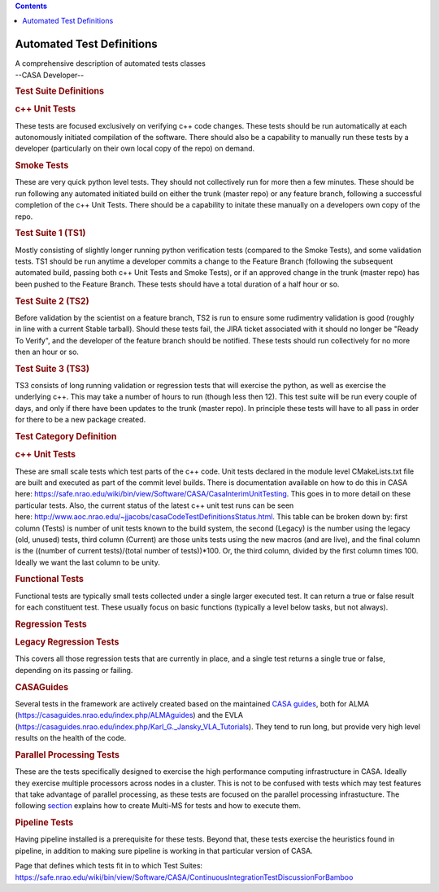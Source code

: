 .. contents::
   :depth: 3
..

.. container::
   :name: viewlet-above-content-title

Automated Test Definitions
==========================

.. container::
   :name: viewlet-below-content-title

.. container:: documentDescription description

   A comprehensive description of automated tests classes

.. container:: section
   :name: viewlet-above-content-body

.. container:: section
   :name: content-core

   --CASA Developer--

   .. container::
      :name: parent-fieldname-text

      .. rubric:: Test Suite Definitions
         :name: test-suite-definitions

      .. rubric:: c++ Unit Tests
         :name: c-unit-tests

      These tests are focused exclusively on verifying c++ code changes.
      These tests should be run automatically at each autonomously
      initiated compilation of the software. There should also be a
      capability to manually run these tests by a developer
      (particularly on their own local copy of the repo) on demand.

      .. rubric:: Smoke Tests
         :name: smoke-tests

      These are very quick python level tests. They should not
      collectively run for more then a few minutes. These should be run
      following any automated initiated build on either the trunk
      (master repo) or any feature branch, following a successful
      completion of the c++ Unit Tests. There should be a capability to
      initate these manually on a developers own copy of the repo.

      .. rubric:: Test Suite 1 (TS1)
         :name: test-suite-1-ts1

      Mostly consisting of slightly longer running python verification
      tests (compared to the Smoke Tests), and some validation tests.
      TS1 should be run anytime a developer commits a change to the
      Feature Branch (following the subsequent automated build, passing
      both c++ Unit Tests and Smoke Tests), or if an approved change in
      the trunk (master repo) has been pushed to the Feature Branch.
      These tests should have a total duration of a half hour or so.

      .. rubric:: Test Suite 2 (TS2)
         :name: test-suite-2-ts2

      Before validation by the scientist on a feature branch, TS2 is run
      to ensure some rudimentry validation is good (roughly in line with
      a current Stable tarball). Should these tests fail, the JIRA
      ticket associated with it should no longer be "Ready To Verify",
      and the developer of the feature branch should be notified. These
      tests should run collectively for no more then an hour or so.

      .. rubric:: Test Suite 3 (TS3)
         :name: test-suite-3-ts3

      TS3 consists of long running validation or regression tests that
      will exercise the python, as well as exercise the underlying c++.
      This may take a number of hours to run (though less then 12). This
      test suite will be run every couple of days, and only if there
      have been updates to the trunk (master repo). In principle these
      tests will have to all pass in order for there to be a new package
      created.

       

      .. rubric:: Test Category Definition
         :name: test-category-definition

      .. rubric:: c++ Unit Tests
         :name: c-unit-tests-1

      These are small scale tests which test parts of the c++ code. Unit
      tests declared in the module level CMakeLists.txt file are built
      and executed as part of the commit level builds. There is
      documentation available on how to do this in CASA here:
      https://safe.nrao.edu/wiki/bin/view/Software/CASA/CasaInterimUnitTesting.
      This goes in to more detail on these particular tests. Also, the
      current status of the latest c++ unit test runs can be seen
      here: http://www.aoc.nrao.edu/~jjacobs/casaCodeTestDefinitionsStatus.html.
      This table can be broken down by: first column (Tests) is number
      of unit tests known to the build system, the second (Legacy) is
      the number using the legacy (old, unused) tests, third column
      (Current) are those units tests using the new macros (and are
      live), and the final column is the ((number of current
      tests)/(total number of tests))*100. Or, the third column, divided
      by the first column times 100. Ideally we want the last column to
      be unity. 

      .. rubric:: Functional Tests
         :name: functional-tests

      Functional tests are typically small tests collected under a
      single larger executed test. It can return a true or false result
      for each constituent test. These usually focus on basic functions
      (typically a level below tasks, but not always). 

      .. rubric:: Regression Tests
         :name: regression-tests

      .. rubric:: Legacy Regression Tests
         :name: legacy-regression-tests

      This covers all those regression tests that are currently in
      place, and a single test returns a single true or false, depending
      on its passing or failing.

      .. rubric:: CASAGuides
         :name: casaguides

      Several tests in the framework are actively created based on the
      maintained `CASA
      guides <https://casaguides.nrao.edu/index.php/Main_Page>`__, both
      for ALMA (https://casaguides.nrao.edu/index.php/ALMAguides) and
      the EVLA
      (https://casaguides.nrao.edu/index.php/Karl_G._Jansky_VLA_Tutorials).
      They tend to run long, but provide very high level results on the
      health of the code.

      .. rubric:: Parallel Processing Tests
         :name: parallel-processing-tests

      These are the tests specifically designed to exercise the high
      performance computing infrastructure in CASA. Ideally they
      exercise multiple processors across nodes in a cluster. This is
      not to be confused with tests which may test features that take
      advantage of parallel processing, as these tests are focused on
      the parallel processing infrastucture. The following
      `section <https://casa.nrao.edu/casadocs-devel/stable/parallel-processing/testing-using-multi-ms>`__
      explains how to create Multi-MS for tests and how to execute them.

      .. rubric:: Pipeline Tests 
         :name: pipeline-tests

      Having pipeline installed is a prerequisite for these tests.
      Beyond that, these tests exercise the heuristics found in
      pipeline, in addition to making sure pipeline is working in that
      particular version of CASA. 

      Page that defines which tests fit in to which Test Suites:
      https://safe.nrao.edu/wiki/bin/view/Software/CASA/ContinuousIntegrationTestDiscussionForBamboo

.. container:: section
   :name: viewlet-below-content-body
